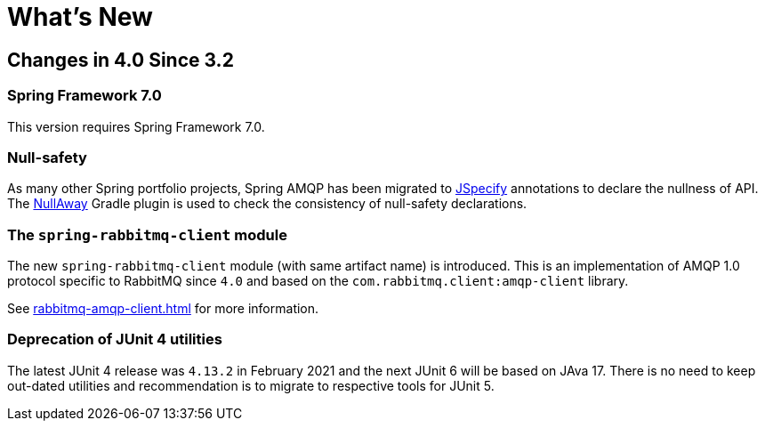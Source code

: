 [[whats-new]]
= What's New
:page-section-summary-toc: 1

[[changes-in-4-2-since-3-2]]
== Changes in 4.0 Since 3.2

[[spring-framework-7-0]]
=== Spring Framework 7.0

This version requires Spring Framework 7.0.

[[x40-null-away]]
=== Null-safety

As many other Spring portfolio projects, Spring AMQP has been migrated to https://jspecify.dev/docs/start-here[JSpecify] annotations to declare the nullness of API.
The https://github.com/uber/NullAway[NullAway] Gradle plugin is used to check the consistency of null-safety declarations.

[[x40-rabbitmq-amqp-client]]
=== The `spring-rabbitmq-client` module

The new `spring-rabbitmq-client` module (with same artifact name) is introduced.
This is an implementation of AMQP 1.0 protocol specific to RabbitMQ since `4.0` and based on the `com.rabbitmq.client:amqp-client` library.

See xref:rabbitmq-amqp-client.adoc[] for more information.

[[x40-junit4-deprecation]]
=== Deprecation of JUnit 4 utilities

The latest JUnit 4 release was `4.13.2` in February 2021 and the next JUnit 6 will be based on JAva 17.
There is no need to keep out-dated utilities and recommendation is to migrate to respective tools for JUnit 5.